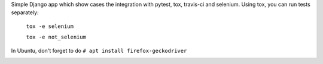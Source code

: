 Simple Django app which show cases the integration with pytest, tox, travis-ci
and selenium. Using tox, you can run tests separately:

    ``tox -e selenium``

    ``tox -e not_selenium``

In Ubuntu, don't forget to do ``# apt install firefox-geckodriver``

.. image:: https://travis-ci.org/diefenbach/django_pytest_app.svg?branch=master
   :target: https://travis-ci.org/diefenbach/django_pytest_app
